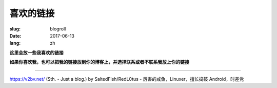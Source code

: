 ==============================
喜欢的链接
==============================

:slug: blogroll
:date: 2017-06-13
:lang: zh

**这里会放一些我喜欢的链接**

**如果你喜欢我，也可以把我的链接放到你的博客上，并选择联系或者不联系我放上你的链接**

****

|saltedfish| https://v2bv.net/ (Sth. - Just a blog.) by SaltedFish/RedL0tus - 厉害的咸鱼，Linuxer，擅长捣鼓 Android，时差党


.. |saltedfish| image:: https://avatars1.githubusercontent.com/u/16459559
   :height: 50
   :width: 50
